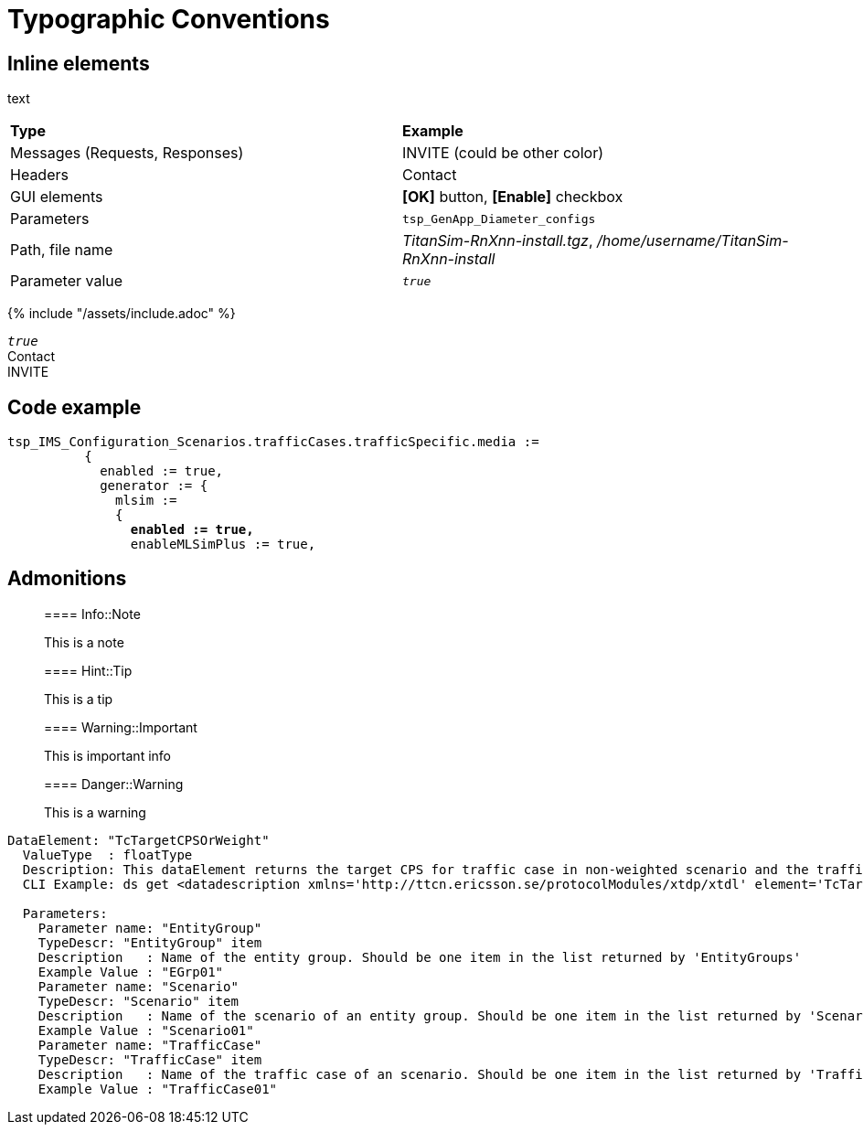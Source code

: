 = Typographic Conventions

== Inline elements

text

|===
|*Type* |  *Example*
| Messages (Requests, Responses) |  [message]#INVITE# (could be other color)
| Headers |  [header]#Contact#
| GUI elements | *[OK]* button, *[Enable]* checkbox
| Parameters | `tsp_GenApp_Diameter_configs`
| Path, file name | _TitanSim-RnXnn-install.tgz_, _/home/username/TitanSim-RnXnn-install_
| Parameter value | _``true``_
|===

{% include "/assets/include.adoc" %}

_``true``_ +
[header]#Contact# +
[message]#INVITE#

== Code example

[source,subs="quotes"]
----
tsp_IMS_Configuration_Scenarios.trafficCases.trafficSpecific.media :=
          {
            enabled := true,
            generator := {
              mlsim :=     
              {
                *enabled := true,*
                enableMLSimPlus := true,
----
  
== Admonitions

> ==== Info::Note
> 
> This is a note


> ==== Hint::Tip
> 
> This is a tip


> ==== Warning::Important
> 
> This is important info


> ==== Danger::Warning
> 
> This is a warning

[subs="specialchars,quotes",source]
----
DataElement: "TcTargetCPSOrWeight"
  ValueType  : floatType
  Description: This dataElement returns the target CPS for traffic case in non-weighted scenario and the traffic case weight for traffic case in weighted-scenario.
  CLI Example: ds get [red]#<datadescription xmlns='http://ttcn.ericsson.se/protocolModules/xtdp/xtdl' element='TcTargetCPSOrWeight' source='ExecCtrl'> <params>  <dataparam name='EntityGroup' value='EGrp01'/> <dataparam name='Scenario' value='Scenario01'/> <dataparam name='TrafficCase' value='TrafficCase01'/> </params> </datadescription>#        

  Parameters:
    Parameter name: "EntityGroup"
    TypeDescr: "EntityGroup" item
    Description   : Name of the entity group. Should be one item in the list returned by 'EntityGroups'
    Example Value : "EGrp01"
    Parameter name: "Scenario"
    TypeDescr: "Scenario" item
    Description   : Name of the scenario of an entity group. Should be one item in the list returned by 'Scenarios'
    Example Value : "Scenario01"
    Parameter name: "TrafficCase"
    TypeDescr: "TrafficCase" item
    Description   : Name of the traffic case of an scenario. Should be one item in the list returned by 'TrafficCases'
    Example Value : "TrafficCase01"
----
